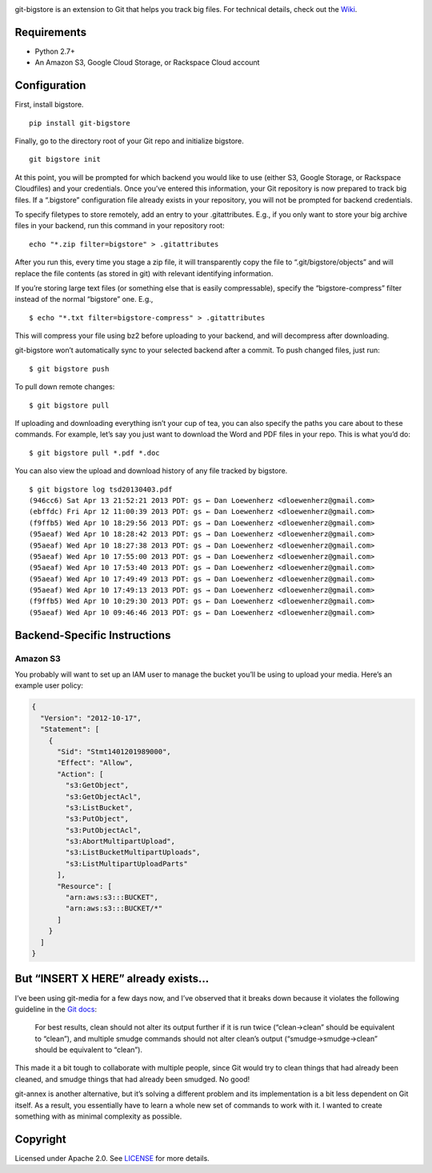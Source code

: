 |image0| |image1|

|Version| |License| |Versions|

git-bigstore is an extension to Git that helps you track big files. For
technical details, check out the
`Wiki <https://github.com/lionheart/git-bigstore/wiki>`__.

Requirements
------------

-  Python 2.7+
-  An Amazon S3, Google Cloud Storage, or Rackspace Cloud account

Configuration
-------------

First, install bigstore.

::

    pip install git-bigstore

Finally, go to the directory root of your Git repo and initialize
bigstore.

::

    git bigstore init

At this point, you will be prompted for which backend you would like to
use (either S3, Google Storage, or Rackspace Cloudfiles) and your
credentials. Once you’ve entered this information, your Git repository
is now prepared to track big files. If a “.bigstore” configuration file
already exists in your repository, you will not be prompted for backend
credentials.

To specify filetypes to store remotely, add an entry to your
.gitattributes. E.g., if you only want to store your big archive files
in your backend, run this command in your repository root:

::

    echo "*.zip filter=bigstore" > .gitattributes

After you run this, every time you stage a zip file, it will
transparently copy the file to “.git/bigstore/objects” and will replace
the file contents (as stored in git) with relevant identifying
information.

If you’re storing large text files (or something else that is easily
compressable), specify the “bigstore-compress” filter instead of the
normal “bigstore” one. E.g.,

::

    $ echo "*.txt filter=bigstore-compress" > .gitattributes

This will compress your file using bz2 before uploading to your backend,
and will decompress after downloading.

git-bigstore won’t automatically sync to your selected backend after a
commit. To push changed files, just run:

::

    $ git bigstore push

To pull down remote changes:

::

    $ git bigstore pull

If uploading and downloading everything isn’t your cup of tea, you can
also specify the paths you care about to these commands. For example,
let’s say you just want to download the Word and PDF files in your repo.
This is what you’d do:

::

    $ git bigstore pull *.pdf *.doc

You can also view the upload and download history of any file tracked by
bigstore.

::

    $ git bigstore log tsd20130403.pdf
    (946cc6) Sat Apr 13 21:52:21 2013 PDT: gs ← Dan Loewenherz <dloewenherz@gmail.com>
    (ebffdc) Fri Apr 12 11:00:39 2013 PDT: gs ← Dan Loewenherz <dloewenherz@gmail.com>
    (f9ffb5) Wed Apr 10 18:29:56 2013 PDT: gs → Dan Loewenherz <dloewenherz@gmail.com>
    (95aeaf) Wed Apr 10 18:28:42 2013 PDT: gs → Dan Loewenherz <dloewenherz@gmail.com>
    (95aeaf) Wed Apr 10 18:27:38 2013 PDT: gs → Dan Loewenherz <dloewenherz@gmail.com>
    (95aeaf) Wed Apr 10 17:55:00 2013 PDT: gs → Dan Loewenherz <dloewenherz@gmail.com>
    (95aeaf) Wed Apr 10 17:53:40 2013 PDT: gs → Dan Loewenherz <dloewenherz@gmail.com>
    (95aeaf) Wed Apr 10 17:49:49 2013 PDT: gs → Dan Loewenherz <dloewenherz@gmail.com>
    (95aeaf) Wed Apr 10 17:49:13 2013 PDT: gs → Dan Loewenherz <dloewenherz@gmail.com>
    (f9ffb5) Wed Apr 10 10:29:30 2013 PDT: gs ← Dan Loewenherz <dloewenherz@gmail.com>
    (95aeaf) Wed Apr 10 09:46:46 2013 PDT: gs ← Dan Loewenherz <dloewenherz@gmail.com>

Backend-Specific Instructions
-----------------------------

Amazon S3
~~~~~~~~~

You probably will want to set up an IAM user to manage the bucket you’ll
be using to upload your media. Here’s an example user policy:

.. code:: json

    {
      "Version": "2012-10-17",
      "Statement": [
        {
          "Sid": "Stmt1401201989000",
          "Effect": "Allow",
          "Action": [
            "s3:GetObject",
            "s3:GetObjectAcl",
            "s3:ListBucket",
            "s3:PutObject",
            "s3:PutObjectAcl",
            "s3:AbortMultipartUpload",
            "s3:ListBucketMultipartUploads",
            "s3:ListMultipartUploadParts"
          ],
          "Resource": [
            "arn:aws:s3:::BUCKET",
            "arn:aws:s3:::BUCKET/*"
          ]
        }
      ]
    }

But “INSERT X HERE” already exists…
-----------------------------------

I’ve been using git-media for a few days now, and I’ve observed that it
breaks down because it violates the following guideline in the `Git
docs <https://www.kernel.org/pub/software/scm/git/docs/gitattributes.html>`__:

    For best results, clean should not alter its output further if it is
    run twice (“clean→clean” should be equivalent to “clean”), and
    multiple smudge commands should not alter clean’s output
    (“smudge→smudge→clean” should be equivalent to “clean”).

This made it a bit tough to collaborate with multiple people, since Git
would try to clean things that had already been cleaned, and smudge
things that had already been smudged. No good!

git-annex is another alternative, but it’s solving a different problem
and its implementation is a bit less dependent on Git itself. As a
result, you essentially have to learn a whole new set of commands to
work with it. I wanted to create something with as minimal complexity as
possible.

Copyright
---------

Licensed under Apache 2.0. See `LICENSE <LICENSE>`__ for more details.

.. |image0| image:: meta/repo-banner.png
.. |image1| image:: meta/repo-banner-bottom.png
   :target: https://lionheartsw.com/
.. |Version| image:: https://img.shields.io/pypi/v/git-bigstore.svg?style=flat
.. |License| image:: https://img.shields.io/pypi/l/git-bigstore.svg?style=flat
.. |Versions| image:: https://img.shields.io/pypi/pyversions/git-bigstore.svg?style=flat

